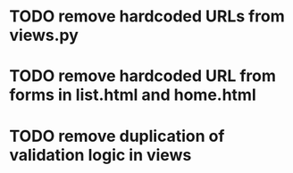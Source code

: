 * TODO remove hardcoded URLs from views.py
* TODO remove hardcoded URL from forms in list.html and home.html
* TODO remove duplication of validation logic in views
